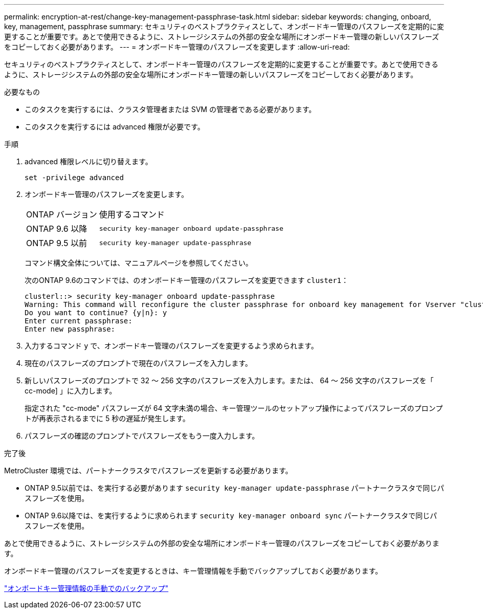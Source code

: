 ---
permalink: encryption-at-rest/change-key-management-passphrase-task.html 
sidebar: sidebar 
keywords: changing, onboard, key, management, passphrase 
summary: セキュリティのベストプラクティスとして、オンボードキー管理のパスフレーズを定期的に変更することが重要です。あとで使用できるように、ストレージシステムの外部の安全な場所にオンボードキー管理の新しいパスフレーズをコピーしておく必要があります。 
---
= オンボードキー管理のパスフレーズを変更します
:allow-uri-read: 


[role="lead"]
セキュリティのベストプラクティスとして、オンボードキー管理のパスフレーズを定期的に変更することが重要です。あとで使用できるように、ストレージシステムの外部の安全な場所にオンボードキー管理の新しいパスフレーズをコピーしておく必要があります。

.必要なもの
* このタスクを実行するには、クラスタ管理者または SVM の管理者である必要があります。
* このタスクを実行するには advanced 権限が必要です。


.手順
. advanced 権限レベルに切り替えます。
+
`set -privilege advanced`

. オンボードキー管理のパスフレーズを変更します。
+
[cols="25,75"]
|===


| ONTAP バージョン | 使用するコマンド 


 a| 
ONTAP 9.6 以降
 a| 
`security key-manager onboard update-passphrase`



 a| 
ONTAP 9.5 以前
 a| 
`security key-manager update-passphrase`

|===
+
コマンド構文全体については、マニュアルページを参照してください。

+
次のONTAP 9.6のコマンドでは、のオンボードキー管理のパスフレーズを変更できます `cluster1`：

+
[listing]
----
clusterl::> security key-manager onboard update-passphrase
Warning: This command will reconfigure the cluster passphrase for onboard key management for Vserver "cluster1".
Do you want to continue? {y|n}: y
Enter current passphrase:
Enter new passphrase:
----
. 入力するコマンド `y` で、オンボードキー管理のパスフレーズを変更するよう求められます。
. 現在のパスフレーズのプロンプトで現在のパスフレーズを入力します。
. 新しいパスフレーズのプロンプトで 32 ～ 256 文字のパスフレーズを入力します。または、 64 ～ 256 文字のパスフレーズを「 cc-mode] 」に入力します。
+
指定された "cc-mode" パスフレーズが 64 文字未満の場合、キー管理ツールのセットアップ操作によってパスフレーズのプロンプトが再表示されるまでに 5 秒の遅延が発生します。

. パスフレーズの確認のプロンプトでパスフレーズをもう一度入力します。


.完了後
MetroCluster 環境では、パートナークラスタでパスフレーズを更新する必要があります。

* ONTAP 9.5以前では、を実行する必要があります `security key-manager update-passphrase` パートナークラスタで同じパスフレーズを使用。
* ONTAP 9.6以降では、を実行するように求められます `security key-manager onboard sync` パートナークラスタで同じパスフレーズを使用。


あとで使用できるように、ストレージシステムの外部の安全な場所にオンボードキー管理のパスフレーズをコピーしておく必要があります。

オンボードキー管理のパスフレーズを変更するときは、キー管理情報を手動でバックアップしておく必要があります。

link:backup-key-management-information-manual-task.html["オンボードキー管理情報の手動でのバックアップ"]
